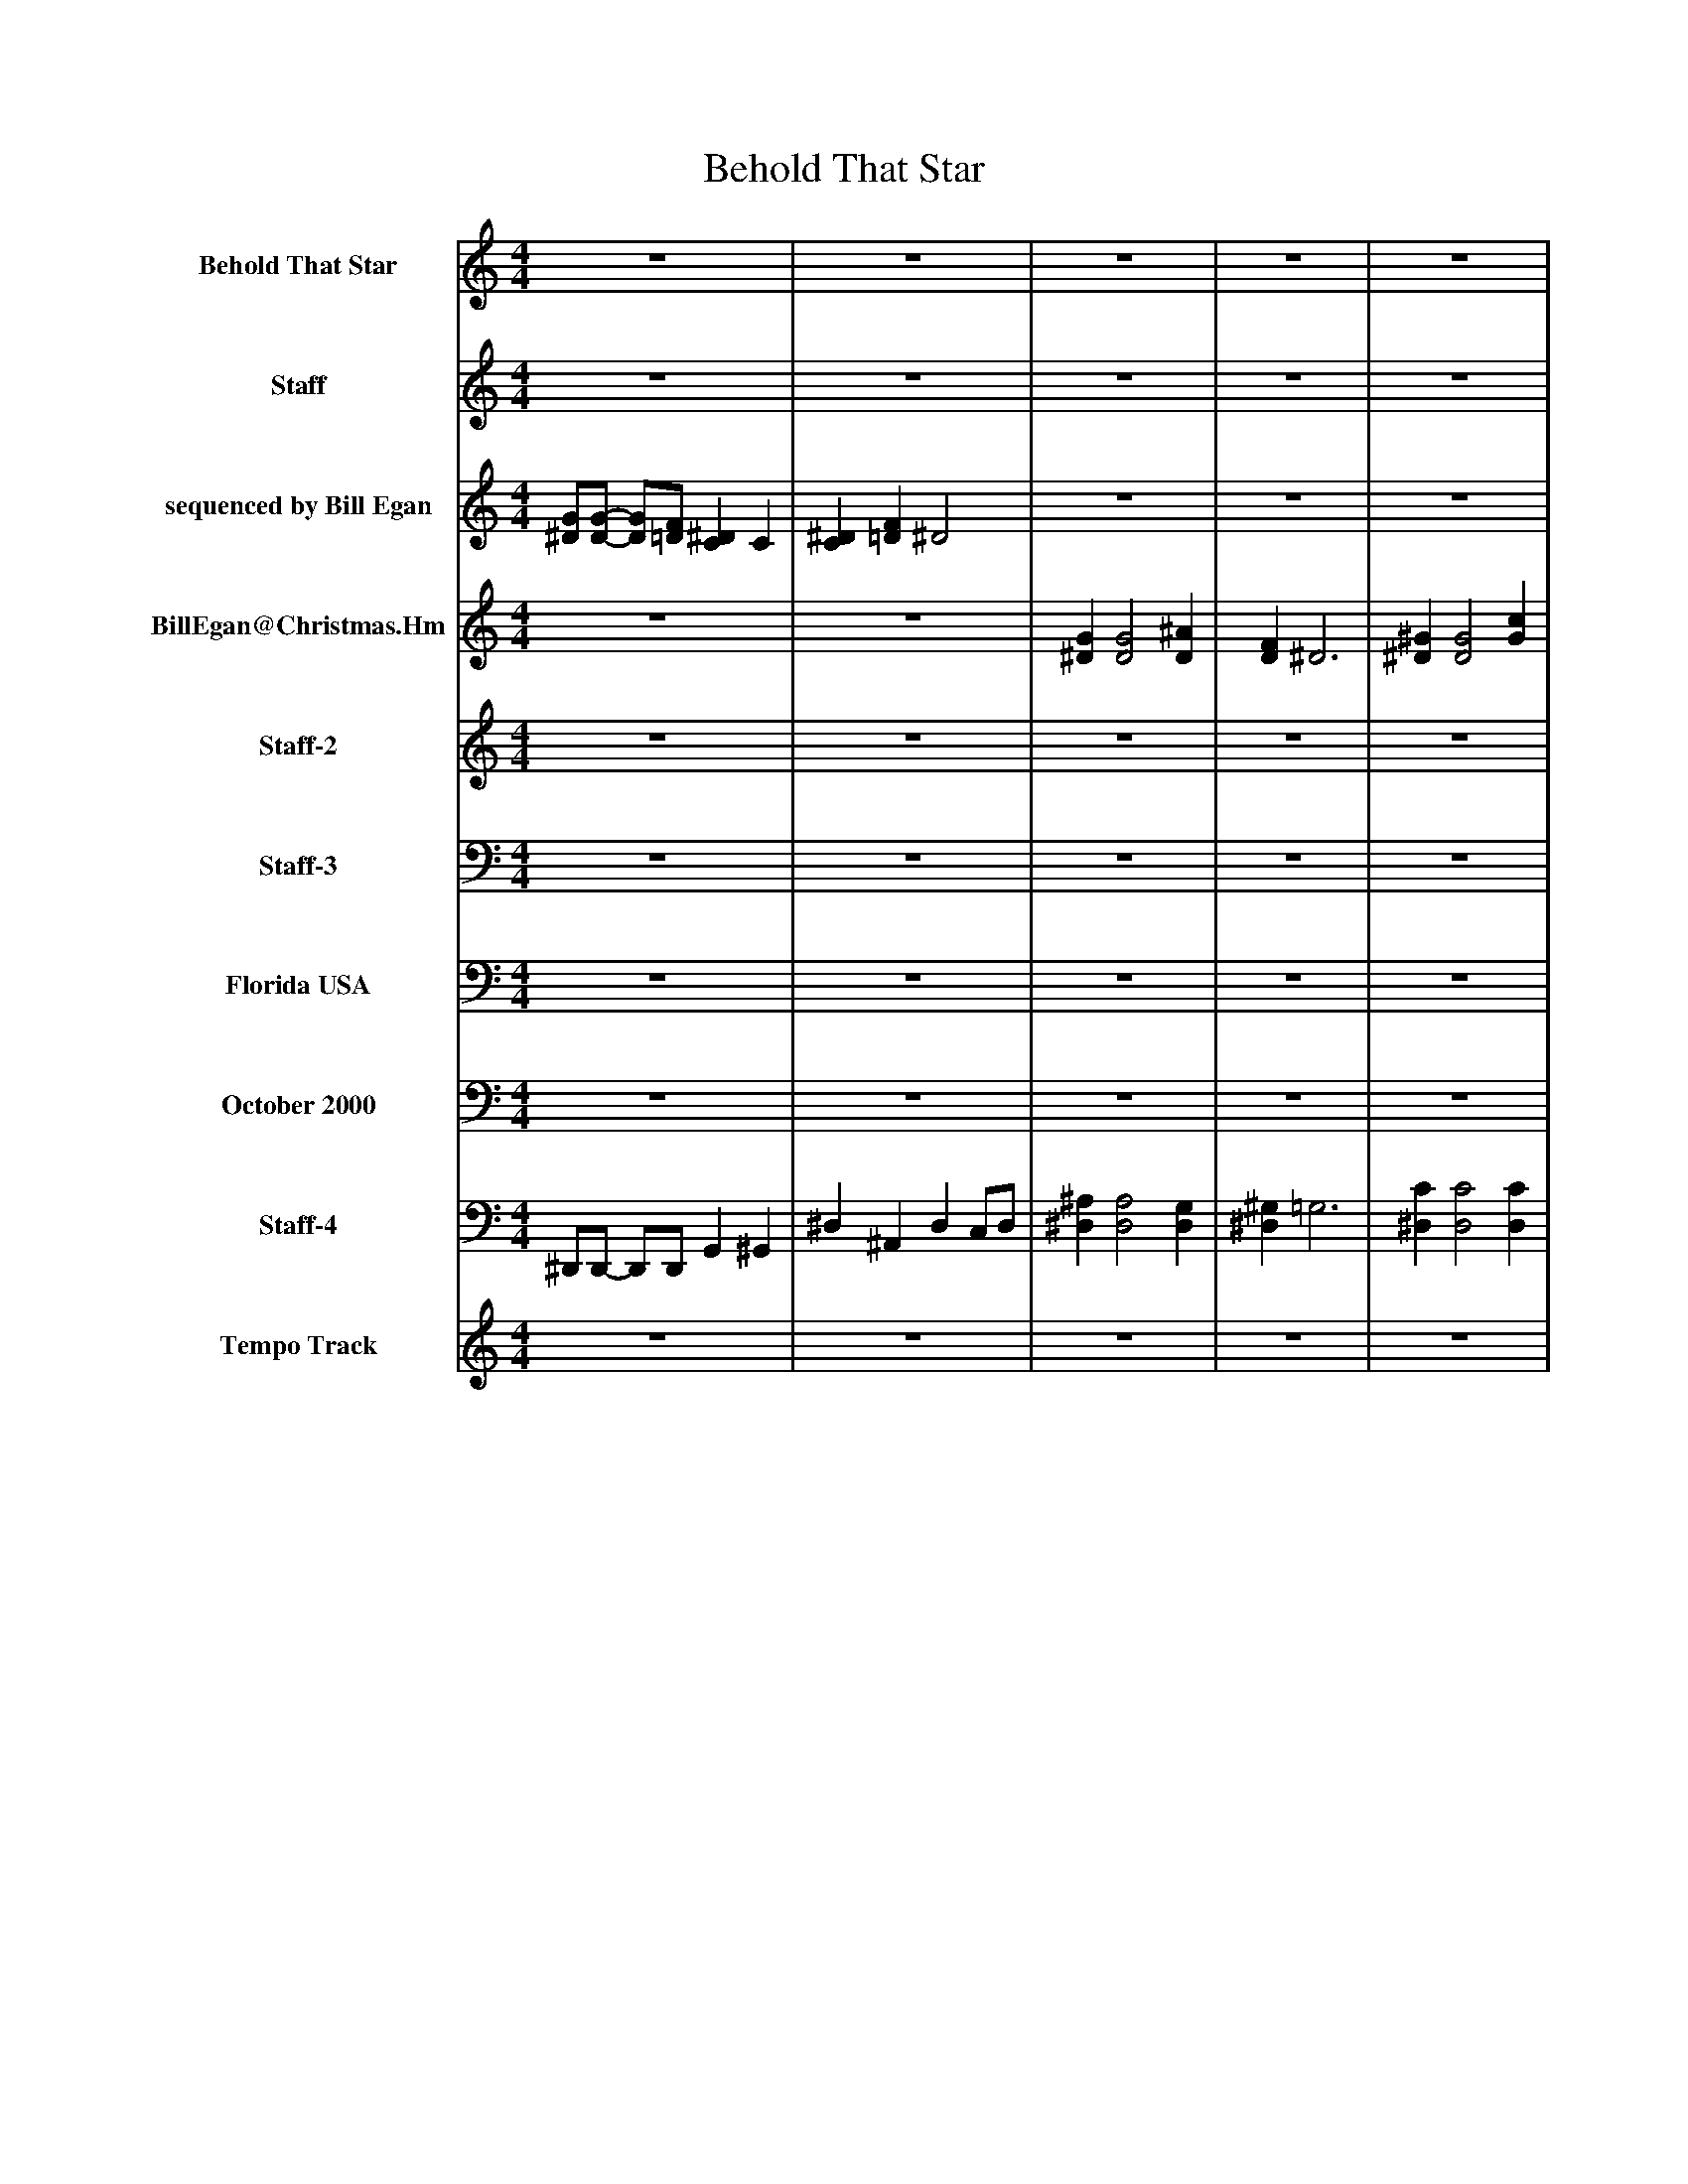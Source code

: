 %%abc-creator mxml2abc 1.4
%%abc-version 2.0
%%continueall true
%%titletrim true
%%titleformat A-1 T C1, Z-1, S-1
X: 0
T: Behold That Star 
L: 1/4
M: 4/4
V: P1 name="Behold That Star"
%%MIDI program 1 61
V: P2 name="Staff"
%%MIDI program 2 16
V: P3 name="sequenced by Bill Egan"
%%MIDI program 3 74
V: P4 name="BillEgan@Christmas.Hm"
%%MIDI program 4 0
V: P5 name="Staff-2"
%%MIDI program 5 51
V: P6 name="Staff-3"
%%MIDI program 6 -1
V: P7 name="Florida USA"
%%MIDI program 7 71
V: P8 name="October 2000"
%%MIDI program 8 43
V: P9 name="Staff-4"
%%MIDI program 9 0
V: P10 name="Tempo Track"
%%MIDI program 10 -1
K: C
[V: P1]  z4 | z4 | z4 | z4 | z4 | z4 | z4 | z4 | z4 | z4 | z4 | z4 | z4 | z4 | z4 | z4 | z4 | z4 | z4 | z4 | z4 | z4 | z4 | z4 | z4 | z4 | z4 | z4 | z4 | z4 | z4 | z4 | z4 |z3 G | G G2 ^A | F ^D3 | ^G G2 c | f ^d ^A c | G G2 ^A | F ^D3 | G/G/- G/F/ ^D C | ^D F/D/- Dz | z4 | z4 | G/G/- G/F/ ^D C | ^D F/D/- Dz | z4 | z4 | G/G/- G/F/ ^D C | ^D F/D/- D G | G G2 ^A | F ^D3 | ^G G2 c | f ^d ^A c | G G2 ^A | F ^D3 | G/G/- G/F/ ^D C | ^D F/D/- D2 | z4 | z4 | z4 | z4 | z4|]
[V: P2]  z4 | z4 | z4 | z4 | z4 | z4 | z4 | z4 | z4 | z4 | z4 | z4 | z4 | z4 | z4 | z4 | z4 |z3 G | G G2 ^A | F ^D3 | ^G G2 c | f ^d [F^A] [Fc] | G G2 ^A | F ^D3 | G/G/- G/F/ ^D C | ^D F/D/- D d | ^d d ^A c | G3/ G/ F/^D/- D | z4 |z3 ^d | ^d d ^A c | G3/ G/ F/^D/- D | z4 | z4 | z4 | z4 | z4 | z4 | z4 | z4 | z4 | z4 | z4 | z4 | z4 | z4 | z4 | z4 | ^D/D/- D/F/ D C | ^D =D/^D/- D G | G G2 ^A | [DF] ^D3 | ^G G2 c | [^Gf] [G^d] [=G^A] [=Dc] | [^DG] [DG]z [D^A] | [DF] ^D3 | [^D/G/][D/-G/-] [D/G/][=D/F/] [C^D] C | ^D [=D/F/]^D/- D2 | z4 | z4 | z4 | z4 | z4|]
[V: P3]  [^D/G/][D/-G/-] [D/G/][=D/F/] [C^D] C | [C^D] [=DF] ^D2 | z4 | z4 | z4 | z4 | z4 | z4 | z4 | z4 | z4 | z4 | z4 | z4 | z4 | z4 | z4 |z3 ^D | ^D D2 D | D ^D3 | ^D D2 ^G | ^G G [DF] [DF] | ^D Dz D | D ^D3 | ^D/D/- D/=D/ C C | C D/^A,/- A, ^d | ^d d ^A c | G3/ G/ F/^D/- D | z4 |z3 ^d | ^d d ^A c | G3/ G/ F/^D/- D | z4 | z4 | z4 | z4 | z4 | z4 | z4 | z4 | z4 | z4 | z4 | z4 | z4 | z4 | z4 | z4 | G/G/- G/F/ ^D C | ^D F/D/- D [DG] | [^DG] [D2G2] [D^A] | [DF] ^D3 | [C^G] [C2G2] [^Dc] | ^G2 F2 | [^DG] [DG]z [D^A] | [DF] ^D3 | [^D/G/][D/-G/-] [D/G/][=D/F/] [C^D] C | ^D [=D/F/]^D/- D2 | G/G/- G/F/ ^D C | ^D F/D/- D2 | z4 | z4 | z4|]
[V: P4]  z4 | z4 | [^DG] [D2G2] [D^A] | [DF] ^D3 | [^D^G] [D2G2] [Gc] | [^Gf] [G^d] [=DF^A] [DFc] | [^DG] [DG]z [D^A] | [DF] ^D3 | [^D/G/][D/-G/-] [D/G/][=D/F/] [C^D] C | [C^D] [=D/F/][^A,/-^D/-] [A,D] d | ^d d ^A c | G3/ G/ F/^D/- D | [^D/G/][D/-G/-] [D/G/][=D/F/] [C^D] C | [C^D] [=D/F/][^A,/-^D/-] [A,D] d | ^d d ^A c | G3/ G/ F/^D/- D | [^D/G/][D/-G/-] [D/G/][=D/F/] [C^D] C | [C^D] [=D/F/][^A,/-^D/-] [A,D]z | z4 | z4 | z4 | z4 | z4 | z4 | z4 | z4 | z4 | z4 | [^D/G/][D/-G/-] [D/G/][=D/F/] [C^D] C | ^D [=D/F/]^D/- Dz | z4 | z4 | [^D/G/][D/-G/-] [D/G/][=D/F/] [C^D] C | [C^D] [=D/F/][^A,/-^D/-] [A,D] [DG] | [^DG] [D2G2] [D^A] | [DF] ^D3 | [^D^G] [D2G2] [Gc] | [^Gf] [G^d] [=G^A] [=Dc] | [^DG] [DG]z [D^A] | [DF] ^D3 | [^D/G/][D/-G/-] [D/G/]F/ D C | ^D [=D/F/]^D/- D d | ^d d ^A c | G3/ G/ F/^D/- D | [^D/G/][D/-G/-] [D/G/][=D/F/] [C^D] C | [C^D] [=D/F/][^A,/-^D/-] [A,D] d | ^d d ^A c | G3/ G/ F/^D/- D | [^D/G/][D/-G/-] [D/G/]F/ D C | ^D [=DF]z [^DG] | [^DG] [D2G2] [D^A] | [DF] ^D3 | [C^G] [C2G2] [^Dc] | [^Gf] [G^d] [=G^A] [=Dc] | [^DG] [DG]z [D^A] | [DF] ^D3 | [^D/G/][D/-G/-] [D/G/][=D/F/] [C^D] C | ^D [=D/F/]^D/- D2 | [^D/G/][D/-G/-] [D/G/]F/ D C | ^D [=D/F/]^D/- D2 | [^D/G/][D/-G/-] [D/G/]F/ D C | ^D [=DF] ^D2- | ^Dz3|]
[V: P5]  z4 | z4 | z4 | z4 | z4 | z4 | z4 | z4 | z4 | z4 | z4 | z4 | z4 | z4 | z4 | z4 | z4 | z4 | z4 | z4 | z4 | z4 | z4 | z4 | z4 | z4 | z4 | z4 | z4 | z4 | z4 | z4 | z4 | z4 | z4 | z4 | z4 | ^G2 F2 | z4 | z4 | z4 | z4 | z4 | z4 | z4 | z4 | z4 | z4 | z4 |z3 G | G G2 ^A | F ^D3 | ^G G2 c | ^G2 F2 | G G2 ^A | F ^D3 | G/G/- G/F/ ^D C | ^D [=D/F/]^D/- D2 | z4 | z4 | z4 | z4 | z4|]
[V: P6]  z4 | z4 | z4 | z4 | z4 | z4 | z4 | z4 | z4 | z4 | z4 | z4 | z4 | z4 | z4 | z4 | z4 | z4 | z4 | z4 | z4 | z4 | z4 | z4 | z4 | z4 | z4 | z4 | z4 | z4 | z4 | z4 | z4 | z4 | D,, F,, D,, F,, | D,, F,, D,, F,, | D,, F,, D,, F,, | D,, F,, D,, F,, | D,, F,, D,, F,, | D,, F,, D,, F,, | D,, F,, D,, F,, | D,, F,, D,, F,, | D,, F,, D,, F,, | D,, F,, D,, F,, | D,, F,, D,, F,, | D,, F,, D,, F,, | D,, F,, D,, F,, | D,, F,, D,, F,, | D,, F,, D,, F,, | D,, F,, D,, F,, | D,, F,, D,, F,, | D,, F,, D,, F,, | D,, F,, D,, F,, | D,, F,, D,, F,, | D,, F,, D,, F,, | D,, F,, D,, F,, | D,, F,, D,, F,, | D,, F,, D,,2 | D,, F,, D,, F,, | D,, F,, D,, F,, | z4 | z4 | z4|]
[V: P7]  z4 | z4 | z4 | z4 | z4 | z4 | z4 | z4 | z4 | z4 | z4 | z4 | z4 | z4 | z4 | z4 | z4 |z3 ^A, | ^A, A,2 G, | ^G, =G,3 | C C2 C | C C ^D, D, | ^D, ^A,2 G, | ^G, =G,3 | G,4 | [^G,,F,] G,/=G,/- G,z | z4 | z4 | G,4 | [G,^A,] ^G,/[=G,/-A,/-] [G,A,]z | z4 | z4 | G,4 | [G,^A,] ^G,/=G,/- G,z | z4 | ^G, =G,3 | C C2 C | ^D,4 | ^D, ^A,2 G, | ^G, =G,3 | ^A,/A,/- A,/[^G,/C/] [=G,A,] [^G,C] | [G,^A,] ^G,/[=G,/-A,/-] [G,A,]z | z4 | z4 | z4 |z3 ^D, | ^D, D, ^A,, C, | G,,3/ G,,/ F,,/^D,,/- D,, | ^A,/A,/- A,/[^G,/C/] [=G,A,] [^G,C] | [G,^A,] ^G,/[=G,/-A,/-] [G,A,] A,, | [^D,^A,] [D,2A,2] [D,G,] | ^G, =G,3 | ^G,, ^D, F, G, | B, C D2 | ^D, ^A,2 G, | ^G, =G,3 | G,4 | [G,^A,] ^G,/[=G,/-A,/-] [G,2A,2] | z4 | z4 | z4 | z4 | z4|]
[V: P8]  z4 | z4 | z4 | z4 | z4 | z4 | z4 | z4 | z4 | z4 | z4 | z4 | z4 | z4 | z4 | z4 | z4 |z3 ^D,, | ^D,, D,,2 D,, | ^D,, G,,3 | ^D,, D,,2 D,, | ^D,, D,, D,, D,, | ^D,, D,,2 D,, | ^D,, G,,3 | C,4 | [^G,,F,] ^A,,/[^D,,/-=G,,/-] [D,,G,,]z | z4 | z4 | C,4 | [^D,,G,,] ^A,,/[D,,/-G,,/-] [D,,G,,]z | z4 | z4 | C,4 | [^D,,G,,] ^A,,/[D,,/-G,,/-] [D,,G,,]z | z4 | ^D, G,3 | ^D, D,2 D, | ^D,4 | ^D,, D,,2 D,, | ^D,, G,,3 | ^A,,/A,,/- A,,/[^G,,/A,,/] [=G,,A,,] [^G,,A,,] |z3 ^D, | ^D, D, ^A,, C, | G,,3/ G,,/ F,,/^D,,/- D,, | z4 |z3 ^D, | ^D, D, ^A,, C, | G,,3/ G,,/ F,,/^D,,/- D,, | ^D,,/D,,/- D,,/[D,,/^G,,/] [D,,=G,,] [D,,^G,,] | [^D,,G,,] ^A,,/[D,,/-G,,/-] [D,,G,,] [D,,A,,] | [^D,,^A,,] [D,,2A,,2] [D,,A,,] | ^D, G,3 | ^G,, ^D, F, G, | B, C D2 | ^D,, D,,2 D,, | [^D,,4^D,4] | C,4 | [^A,,G,^A,] [A,,/^G,/][^D,/-=G,/-A,/-] [D,2G,2A,2] | ^D,,/D,,/- D,,/[D,,/^G,,/] [D,,=G,,] [D,,^G,,] | [^G,,F,] ^A,,/[^D,,/-=G,,/-] [D,,2G,,2] | ^D,,/D,,/- D,,/D,,/ D,, D,, | z4 | z4|]
[V: P9]  ^D,,/D,,/- D,,/D,,/ G,, ^G,, | ^D, ^A,, D, C,/D,/ | [^D,^A,] [D,2A,2] [D,G,] | [^D,^G,] =G,3 | [^D,C] [D,2C2] [D,C] | [^D,C] [D,C] D, D, | ^D, [D,2^A,2] [D,G,] | [^D,^G,] =G,3 | [C,4G,4] | [^A,,G,^A,] [A,,/^G,/][^D,/-=G,/-] [D,G,]z | z4 | z4 | [C,4G,4] | [^D,G,] [^A,,/^G,/][D,/-=G,/-] [D,2G,2] | z4 | z4 | [C,4G,4] | [^D,G,^A,] [A,,/^G,/][D,/-=G,/-] [D,G,]z | z4 | z4 | z4 | z4 | z4 | z4 | z4 |z3 ^D, | ^D, D, ^A,, C, | G,,3/ G,,/ F,,/^D,,/- D,, | z4 |z3 ^D, | ^D, D, ^A,, C, | G,,3/ G,,/ F,,/^D,,/- D,, | z4 |z3 [^D,^A,] | [^D,^A,] [D,2A,2] [D,G,] | [^D,^G,] =G,3 | [^D,C] [D,2C2] [D,C] | [B,,B,] [C,C] ^D,2 | ^D, [D,2^A,2] [D,G,] | [^D,^G,] =G,3 | [^A,,/^A,/][A,,/-A,/-] [A,,/A,/][A,,/^G,/C/] [A,,=G,A,] [A,,^G,C] | [^A,,G,^A,] [A,,/^G,/][^D,/-=G,/-A,/-] [D,G,A,]z | z4 | z4 | [^D,/^A,/][D,/-A,/-] [D,/A,/][D,/^G,/C/] [D,=G,A,] [D,^G,C] | [^D,G,^A,] [A,,/^G,/][D,/=G,/A,/] D,z | z4 | z4 | [^D,/^A,/][D,/-A,/-] [D,/A,/][D,/^G,/C/] [D,=G,A,] [D,^G,C] | [^D,G,^A,] [A,,/^G,/][D,/-=G,/-A,/-] [D,G,A,] [D,A,] | [^D,^A,] [D,2A,2] [D,G,] | [^G,,^D,] =G,,3 | ^G,, ^D, F, G, | [^D,,4^D,4] | [^D,,^D,] [^A,,2D,2] [G,,D,] | [^G,,^G,] [=G,,3=G,3] | [G,,4C,4] | [G,,^A,,G,^A,] [A,,/^G,/][^D,/=G,/A,/] G,,2 | [^D,/^A,/][D,/-A,/-] [D,/A,/][D,/^G,/C/] [D,=G,A,] [D,^G,C] | [F,,^G,,] [^A,,/G,/][^D,/-=G,/-A,/-] [D,2G,2A,2] | ^D,/D,/- D,/[D,/^G,/] [=G,^A,] [^G,C] | [^G,,F,] ^A,, [^D,2-=G,2-] | [^D,G,]z3|]
[V: P10]  z4 | z4 | z4 | z4 | z4 | z4 | z4 | z4 | z4 | z4 | z4 | z4 | z4 | z4 | z4 | z4 | z4 | z4 | z4 | z4 | z4 | z4 | z4 | z4 | z4 | z4 | z4 | z4 | z4 | z4 | z4 | z4 | z4 | z4 | z4 | z4 | z4 | z4 | z4 | z4 | z4 | z4 | z4 | z4 | z4 | z4 | z4 | z4 | z4 | z4 | z4 | z4 | z4 | z4 | z4 | z4 | z4 | z4 |zzzz |zzzz |zzzz |zzzz | z4|]

